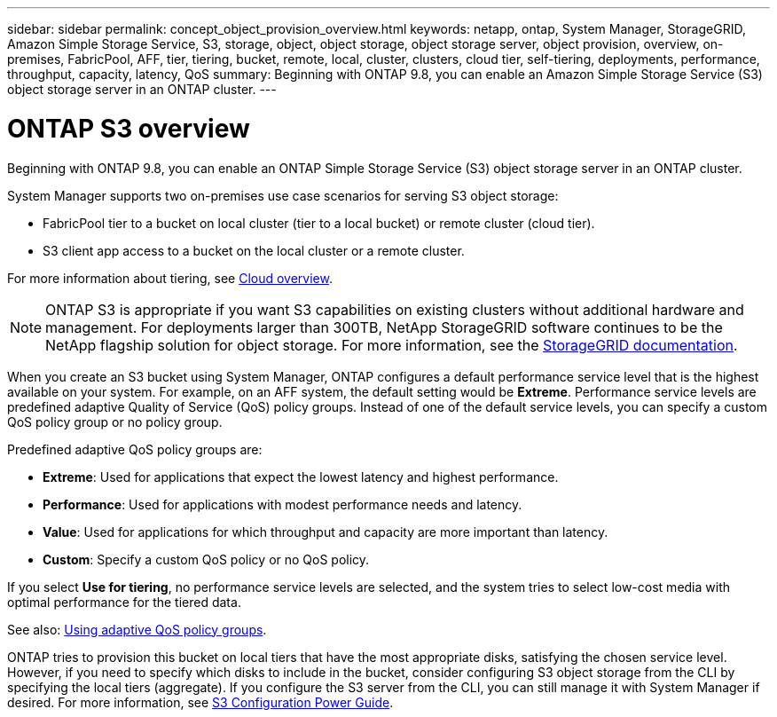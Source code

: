 ---
sidebar: sidebar
permalink: concept_object_provision_overview.html
keywords: netapp, ontap, System Manager, StorageGRID, Amazon Simple Storage Service, S3, storage, object, object storage, object storage server, object provision, overview, on-premises, FabricPool, AFF, tier, tiering, bucket, remote, local, cluster, clusters, cloud tier, self-tiering, deployments, performance, throughput, capacity, latency, QoS
summary: Beginning with ONTAP 9.8, you can enable an Amazon Simple Storage Service (S3) object storage server in an ONTAP cluster.
---

= ONTAP S3 overview
:toc: macro
:toclevels: 1
:hardbreaks:
:nofooter:
:icons: font
:linkattrs:
:imagesdir: ./media/

[.lead]
Beginning with ONTAP 9.8, you can enable an ONTAP Simple Storage Service (S3) object storage server in an ONTAP cluster.

System Manager supports two on-premises use case scenarios for serving S3 object storage:

*	FabricPool tier to a bucket on local cluster (tier to a local bucket) or remote cluster (cloud tier).
*	S3 client app access to a bucket on the local cluster or a remote cluster.

For more information about tiering, see link:concept_cloud_overview.html[Cloud overview].

NOTE: ONTAP S3 is appropriate if you want S3 capabilities on existing clusters without additional hardware and management. For deployments larger than 300TB, NetApp StorageGRID software continues to be the NetApp flagship solution for object storage. For more information, see the link:https://docs.netapp.com/sgws-114/index.jsp[StorageGRID documentation].

When you create an S3 bucket using System Manager, ONTAP configures a default performance service level that is the highest available on your system. For example, on an AFF system, the default setting would be *Extreme*. Performance service levels are predefined adaptive Quality of Service (QoS) policy groups. Instead of one of the default service levels, you can specify a custom QoS policy group or no policy group.

Predefined adaptive QoS policy groups are:

*	*Extreme*: Used for applications that expect the lowest latency and highest performance.
*	*Performance*: Used for applications with modest performance needs and latency.
*	*Value*: Used for applications for which throughput and capacity are more important than latency.
*	*Custom*: Specify a custom QoS policy or no QoS policy.

If you select *Use for tiering*, no performance service levels are selected, and the system tries to select low-cost media with optimal performance for the tiered data.

See also: http://docs.netapp.com/ontap-9/topic/com.netapp.doc.pow-perf-mon/GUID-B144F39A-2E14-4048-91CA-D8080C50F70D.html[Using adaptive QoS policy groups].

ONTAP tries to provision this bucket on local tiers that have the most appropriate disks, satisfying the chosen service level. However, if you need to specify which disks to include in the bucket, consider configuring S3 object storage from the CLI by specifying the local tiers (aggregate). If you configure the S3 server from the CLI, you can still manage it with System Manager if desired. For more information, see link:https://docs.netapp.com/ontap-9/topic/com.netapp.doc.pow-s3-cg/home.html[S3 Configuration Power Guide].
